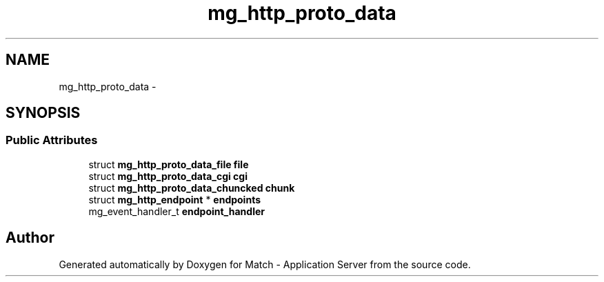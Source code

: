 .TH "mg_http_proto_data" 3 "Fri May 27 2016" "Match - Application Server" \" -*- nroff -*-
.ad l
.nh
.SH NAME
mg_http_proto_data \- 
.SH SYNOPSIS
.br
.PP
.SS "Public Attributes"

.in +1c
.ti -1c
.RI "struct \fBmg_http_proto_data_file\fP \fBfile\fP"
.br
.ti -1c
.RI "struct \fBmg_http_proto_data_cgi\fP \fBcgi\fP"
.br
.ti -1c
.RI "struct \fBmg_http_proto_data_chuncked\fP \fBchunk\fP"
.br
.ti -1c
.RI "struct \fBmg_http_endpoint\fP * \fBendpoints\fP"
.br
.ti -1c
.RI "mg_event_handler_t \fBendpoint_handler\fP"
.br
.in -1c

.SH "Author"
.PP 
Generated automatically by Doxygen for Match - Application Server from the source code\&.
